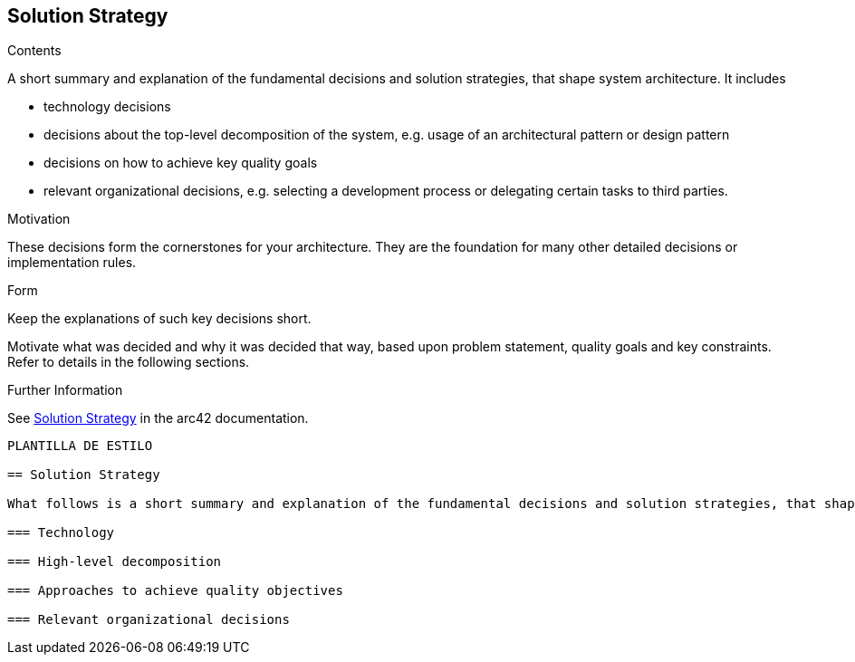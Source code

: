 ifndef::imagesdir[:imagesdir: ../images]

[[section-solution-strategy]]
== Solution Strategy

.Contents
A short summary and explanation of the fundamental decisions and solution strategies, that shape system architecture. It includes

* technology decisions
* decisions about the top-level decomposition of the system, e.g. usage of an architectural pattern or design pattern
* decisions on how to achieve key quality goals
* relevant organizational decisions, e.g. selecting a development process or delegating certain tasks to third parties.

.Motivation
These decisions form the cornerstones for your architecture. They are the foundation for many other detailed decisions or implementation rules.

.Form
Keep the explanations of such key decisions short.

Motivate what was decided and why it was decided that way,
based upon problem statement, quality goals and key constraints.
Refer to details in the following sections.


.Further Information

See https://docs.arc42.org/section-4/[Solution Strategy] in the arc42 documentation.

---------------------------------------------------------------------------------------------------------------------------------------------------------------------------
PLANTILLA DE ESTILO

== Solution Strategy

What follows is a short summary and explanation of the fundamental decisions and solution strategies, that shape our system's architecture

=== Technology

=== High-level decomposition 

=== Approaches to achieve quality objectives

=== Relevant organizational decisions
